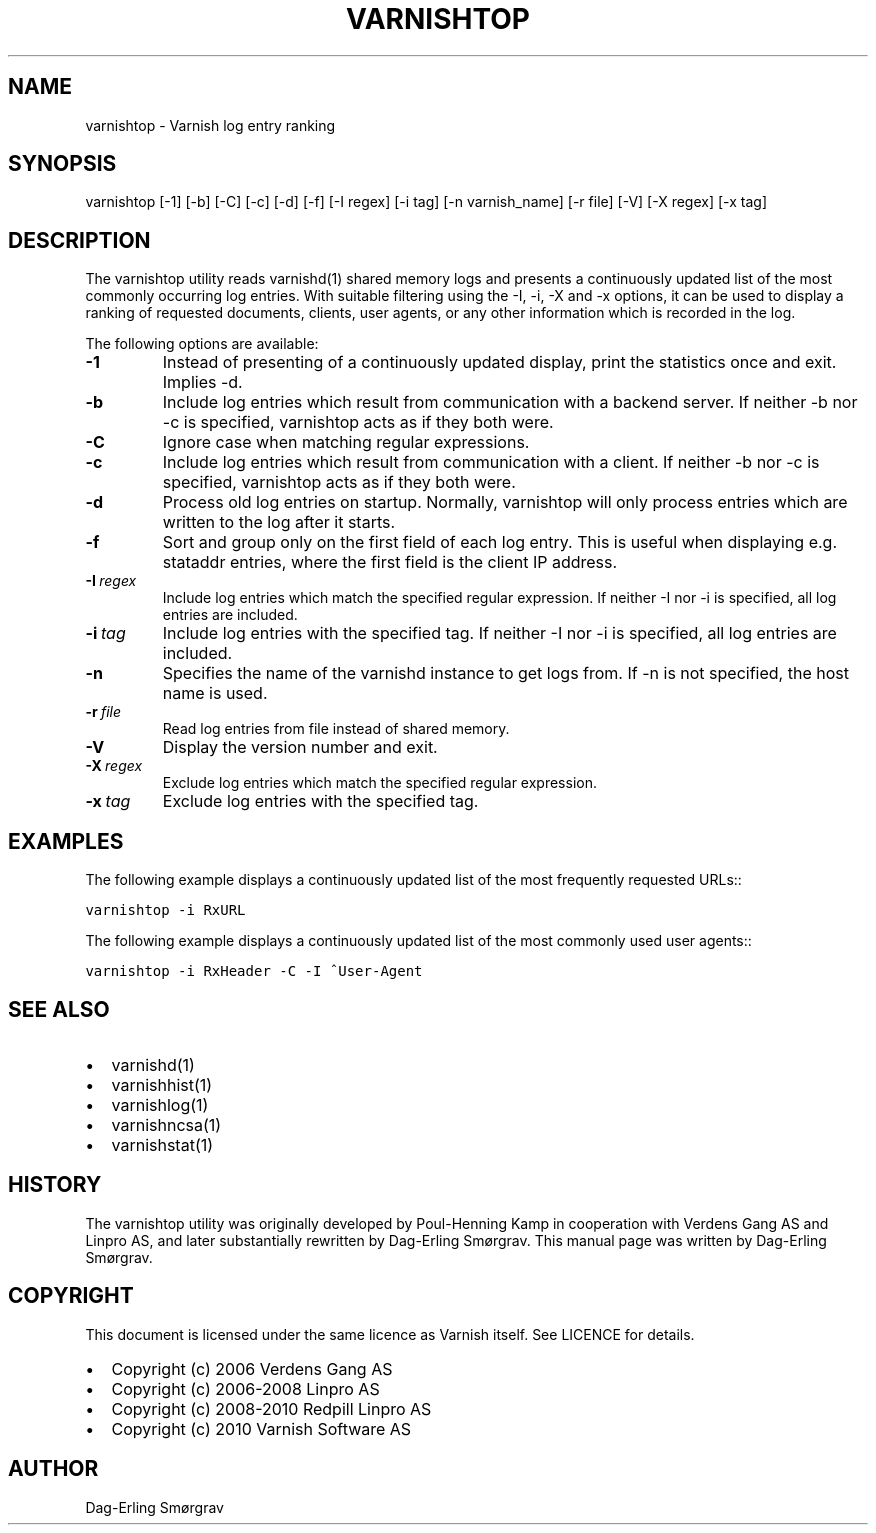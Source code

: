.\" Man page generated from reStructeredText.
.
.TH VARNISHTOP 1 "2010-05-31" "1.0" ""
.SH NAME
varnishtop \- Varnish log entry ranking
.
.nr rst2man-indent-level 0
.
.de1 rstReportMargin
\\$1 \\n[an-margin]
level \\n[rst2man-indent-level]
level margin: \\n[rst2man-indent\\n[rst2man-indent-level]]
-
\\n[rst2man-indent0]
\\n[rst2man-indent1]
\\n[rst2man-indent2]
..
.de1 INDENT
.\" .rstReportMargin pre:
. RS \\$1
. nr rst2man-indent\\n[rst2man-indent-level] \\n[an-margin]
. nr rst2man-indent-level +1
.\" .rstReportMargin post:
..
.de UNINDENT
. RE
.\" indent \\n[an-margin]
.\" old: \\n[rst2man-indent\\n[rst2man-indent-level]]
.nr rst2man-indent-level -1
.\" new: \\n[rst2man-indent\\n[rst2man-indent-level]]
.in \\n[rst2man-indent\\n[rst2man-indent-level]]u
..
.SH SYNOPSIS
.sp
varnishtop [\-1] [\-b] [\-C] [\-c] [\-d] [\-f] [\-I regex]
[\-i tag] [\-n varnish_name] [\-r file] [\-V] [\-X regex]
[\-x tag]
.SH DESCRIPTION
.sp
The varnishtop utility reads varnishd(1) shared memory logs and
presents a continuously updated list of the most commonly occurring
log entries.  With suitable filtering using the \-I, \-i, \-X and \-x
options, it can be used to display a ranking of requested documents,
clients, user agents, or any other information which is recorded in
the log.
.sp
The following options are available:
.INDENT 0.0
.TP
.B \-1
.
Instead of presenting of a continuously updated display,
print the statistics once and exit. Implies \-d.
.TP
.B \-b
.
Include log entries which result from communication
with a backend server.  If neither \-b nor \-c is
specified, varnishtop acts as if they both were.
.TP
.B \-C
.
Ignore case when matching regular expressions.
.TP
.B \-c
.
Include log entries which result from communication
with a client.  If neither \-b nor \-c is specified,
varnishtop acts as if they both were.
.TP
.B \-d
.
Process old log entries on startup.  Normally, varnishtop
will only process entries which are written to the log
after it starts.
.TP
.B \-f
.
Sort and group only on the first field of each log entry.
This is useful when displaying e.g. stataddr entries,
where the first field is the client IP address.
.TP
.BI \-I \ regex
.
Include log entries which match the specified regular
expression.  If neither \-I nor \-i is specified, all log
entries are included.
.TP
.BI \-i \ tag
.
Include log entries with the specified tag.  If neither \-I
nor \-i is specified, all log entries are included.
.TP
.B \-n
.
Specifies the name of the varnishd instance to get logs from.
If \-n is not specified, the host name is used.
.TP
.BI \-r \ file
.
Read log entries from file instead of shared memory.
.TP
.B \-V
.
Display the version number and exit.
.TP
.BI \-X \ regex
.
Exclude log entries which match the specified regular expression.
.TP
.BI \-x \ tag
.
Exclude log entries with the specified tag.
.UNINDENT
.SH EXAMPLES
.sp
The following example displays a continuously updated list of the most
frequently requested URLs::
.sp
.nf
.ft C
varnishtop \-i RxURL
.ft P
.fi
.sp
The following example displays a continuously updated list of the most
commonly used user agents::
.sp
.nf
.ft C
varnishtop \-i RxHeader \-C \-I ^User\-Agent
.ft P
.fi
.SH SEE ALSO
.INDENT 0.0
.IP \(bu 2
.
varnishd(1)
.IP \(bu 2
.
varnishhist(1)
.IP \(bu 2
.
varnishlog(1)
.IP \(bu 2
.
varnishncsa(1)
.IP \(bu 2
.
varnishstat(1)
.UNINDENT
.SH HISTORY
.sp
The varnishtop utility was originally developed by Poul\-Henning Kamp
in cooperation with Verdens Gang AS and Linpro AS, and later
substantially rewritten by Dag\-Erling Smørgrav.  This manual page was
written by Dag\-Erling Smørgrav.
.SH COPYRIGHT
.sp
This document is licensed under the same licence as Varnish
itself. See LICENCE for details.
.INDENT 0.0
.IP \(bu 2
.
Copyright (c) 2006 Verdens Gang AS
.IP \(bu 2
.
Copyright (c) 2006\-2008 Linpro AS
.IP \(bu 2
.
Copyright (c) 2008\-2010 Redpill Linpro AS
.IP \(bu 2
.
Copyright (c) 2010 Varnish Software AS
.UNINDENT
.SH AUTHOR
Dag-Erling Smørgrav
.\" Generated by docutils manpage writer.
.\" 
.
